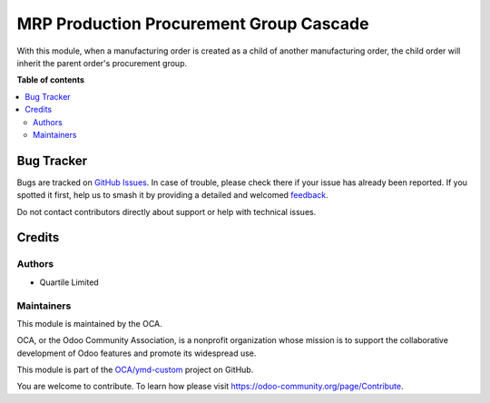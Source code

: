 ========================================
MRP Production Procurement Group Cascade
========================================

.. 
   !!!!!!!!!!!!!!!!!!!!!!!!!!!!!!!!!!!!!!!!!!!!!!!!!!!!
   !! This file is generated by oca-gen-addon-readme !!
   !! changes will be overwritten.                   !!
   !!!!!!!!!!!!!!!!!!!!!!!!!!!!!!!!!!!!!!!!!!!!!!!!!!!!
   !! source digest: sha256:2ed12008a92de0a9f2df8a9f7f136c922f3bab040b10c13a4ac12efe9787947c
   !!!!!!!!!!!!!!!!!!!!!!!!!!!!!!!!!!!!!!!!!!!!!!!!!!!!

.. |badge1| image:: https://img.shields.io/badge/maturity-Beta-yellow.png
    :target: https://odoo-community.org/page/development-status
    :alt: Beta
.. |badge2| image:: https://img.shields.io/badge/licence-AGPL--3-blue.png
    :target: http://www.gnu.org/licenses/agpl-3.0-standalone.html
    :alt: License: AGPL-3
.. |badge3| image:: https://img.shields.io/badge/github-OCA%2Fymd--custom-lightgray.png?logo=github
    :target: https://github.com/OCA/ymd-custom/tree/16.0/mrp_production_procurement_group_cascade
    :alt: OCA/ymd-custom
.. |badge4| image:: https://img.shields.io/badge/weblate-Translate%20me-F47D42.png
    :target: https://translation.odoo-community.org/projects/ymd-custom-16-0/ymd-custom-16-0-mrp_production_procurement_group_cascade
    :alt: Translate me on Weblate
.. |badge5| image:: https://img.shields.io/badge/runboat-Try%20me-875A7B.png
    :target: https://runboat.odoo-community.org/builds?repo=OCA/ymd-custom&target_branch=16.0
    :alt: Try me on Runboat

|badge1| |badge2| |badge3| |badge4| |badge5|

With this module, when a manufacturing order is created as a child of another
manufacturing order, the child order will inherit the parent order's procurement group.

**Table of contents**

.. contents::
   :local:

Bug Tracker
===========

Bugs are tracked on `GitHub Issues <https://github.com/OCA/ymd-custom/issues>`_.
In case of trouble, please check there if your issue has already been reported.
If you spotted it first, help us to smash it by providing a detailed and welcomed
`feedback <https://github.com/OCA/ymd-custom/issues/new?body=module:%20mrp_production_procurement_group_cascade%0Aversion:%2016.0%0A%0A**Steps%20to%20reproduce**%0A-%20...%0A%0A**Current%20behavior**%0A%0A**Expected%20behavior**>`_.

Do not contact contributors directly about support or help with technical issues.

Credits
=======

Authors
~~~~~~~

* Quartile Limited

Maintainers
~~~~~~~~~~~

This module is maintained by the OCA.

.. image:: https://odoo-community.org/logo.png
   :alt: Odoo Community Association
   :target: https://odoo-community.org

OCA, or the Odoo Community Association, is a nonprofit organization whose
mission is to support the collaborative development of Odoo features and
promote its widespread use.

This module is part of the `OCA/ymd-custom <https://github.com/OCA/ymd-custom/tree/16.0/mrp_production_procurement_group_cascade>`_ project on GitHub.

You are welcome to contribute. To learn how please visit https://odoo-community.org/page/Contribute.
